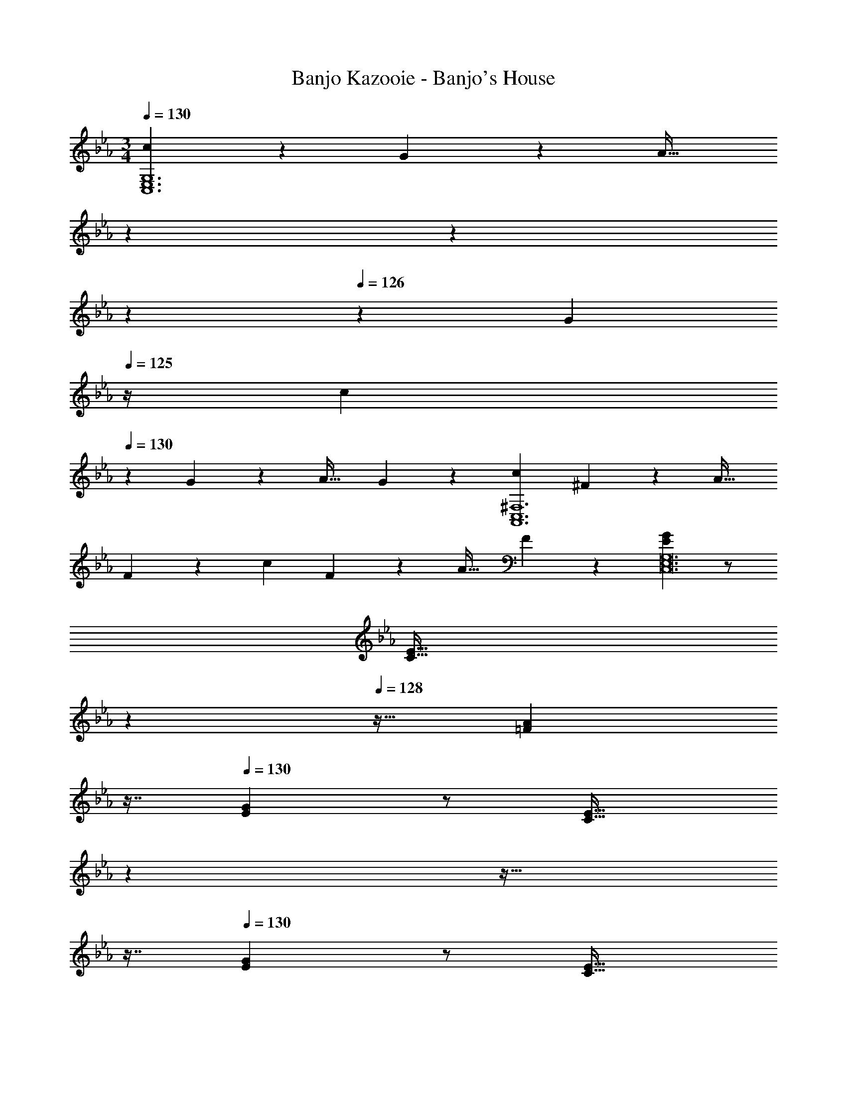X: 1
T: Banjo Kazooie - Banjo's House
Z: ABC Generated by Starbound Composer
L: 1/4
M: 3/4
Q: 1/4=130
K: Cm
[cC,6E,6G,6] z/28 G13/28 z/28 [z/7A31/32] 
Q: 1/4=129
z5/28 
Q: 1/4=128
z59/168 
Q: 1/4=127
z13/72 
Q: 1/4=126
z/9 [z/4G13/28] 
Q: 1/4=125
z/4 [z/4c29/28] 
Q: 1/4=130
z11/14 
G13/28 z/28 [z27/28A31/32] G13/28 z/28 [c29/28A,,6C,6^F,6] ^F13/28 z/28 [z27/28A31/32] 
F13/28 z/28 c29/28 F13/28 z/28 [z27/28A31/32] F13/28 z/28 [E29/28G29/28C,12E,12G,12] z/2 
[z/7C31/32E31/32] 
Q: 1/4=129
z79/224 
Q: 1/4=128
z15/32 [z/16=F13/28A13/28] 
Q: 1/4=127
z7/16 
Q: 1/4=130
[E29/28G29/28] z/2 [z/7C31/32E31/32] 
Q: 1/4=129
z79/224 
Q: 1/4=128
z17/32 
Q: 1/4=127
z7/16 
Q: 1/4=130
[E29/28G29/28] z/2 [z/7C31/32E31/32] 
Q: 1/4=129
z79/224 
Q: 1/4=128
z15/32 [z/16F13/28A13/28] 
Q: 1/4=127
z7/16 
Q: 1/4=130
[E29/28G29/28] z/2 
[z/7C31/32E31/32] 
Q: 1/4=129
z79/224 
Q: 1/4=128
z17/32 
Q: 1/4=127
z7/16 
Q: 1/4=130
[c29/28C,6E,6G,6] G13/28 z/28 [z/7A31/32] 
Q: 1/4=129
z5/28 
Q: 1/4=128
z59/168 
Q: 1/4=127
z13/72 
Q: 1/4=126
z/9 [z/4G13/28] 
Q: 1/4=125
z/4 [z/4c29/28] 
Q: 1/4=130
z11/14 G13/28 z/28 [z27/28A31/32] G13/28 z/28 [c29/28A,,6C,6F,6] 
^F13/28 z/28 [z27/28A31/32] F13/28 z/28 c29/28 F13/28 z/28 [z27/28A31/32] 
F13/28 z/28 [C29/28E29/28C,12E,12] z/2 [z/7C31/32E31/32] 
Q: 1/4=129
z79/224 
Q: 1/4=128
z15/32 [z/16D13/28=F13/28] 
Q: 1/4=127
z7/16 
Q: 1/4=130
[E29/28G29/28] z/2 
[z/7D31/32F31/32] 
Q: 1/4=129
z79/224 
Q: 1/4=128
z17/32 
Q: 1/4=127
z7/16 
Q: 1/4=130
[C29/28E29/28] z/2 [z/7E31/32G31/32] 
Q: 1/4=129
z5/28 
Q: 1/4=128
z59/168 
Q: 1/4=127
z13/72 
Q: 1/4=126
z13/36 
Q: 1/4=125
z/4 [z/4C29/28E29/28] 
Q: 1/4=130
z9/7 [G,31/32C31/32] z111/224 [F29/28=F,6A,6C6] z/2 
[z/7f31/32] 
Q: 1/4=129
z5/28 
Q: 1/4=128
z59/168 
Q: 1/4=127
z13/72 
Q: 1/4=126
z13/36 
Q: 1/4=125
z/4 [z/4F29/28] 
Q: 1/4=130
z11/14 A13/28 z/28 [z27/28c31/32] f13/28 z/28 
[_d29/28_D,6F,6=B,6] z/2 [z27/28d31/32] c13/28 z/28 d29/28 z/2 
e31/32 z111/224 [A29/28c29/28F,12A,12C12] z/2 [z/7F31/32A31/32] 
Q: 1/4=129
z79/224 
Q: 1/4=128
z15/32 [z/16B13/28d13/28] 
Q: 1/4=127
z7/16 
Q: 1/4=130
[A29/28c29/28] z/2 [z/7F31/32A31/32] 
Q: 1/4=129
z79/224 
Q: 1/4=128
z17/32 
Q: 1/4=127
z7/16 
Q: 1/4=130
F29/28 
=E13/28 z/28 [z/7F31/32] 
Q: 1/4=129
z79/224 
Q: 1/4=128
z15/32 [z/16A13/28] 
Q: 1/4=127
z7/16 
Q: 1/4=130
c29/28 B13/28 z/28 [z/7A31/32] 
Q: 1/4=129
z79/224 
Q: 1/4=128
z15/32 
[z/16G13/28] 
Q: 1/4=127
z7/16 
Q: 1/4=130
[F29/28F,6A,6C6] z/2 [z/7f31/32] 
Q: 1/4=129
z5/28 
Q: 1/4=128
z59/168 
Q: 1/4=127
z13/72 
Q: 1/4=126
z13/36 
Q: 1/4=125
z/4 [z/4F29/28] 
Q: 1/4=130
z11/14 
A13/28 z/28 [z27/28c31/32] f13/28 z/28 [d29/28D,6F,6B,6] z/2 [z27/28d31/32] 
c13/28 z/28 d29/28 z/2 e31/32 z111/224 [A29/28c29/28F,6A,6] z/2 
[z/7A31/32c31/32] 
Q: 1/4=129
z5/28 
Q: 1/4=128
z59/168 
Q: 1/4=127
z13/72 
Q: 1/4=126
z/9 [z/4G13/28B13/28] 
Q: 1/4=125
z/4 [z/4F29/28A29/28] 
Q: 1/4=130
z9/7 [C31/32F31/32] z111/224 
[c29/28C,6=E,6C6] z/2 =d31/32 z111/224 =e29/28 z/2 
c31/32 z111/224 [g13/28G,,6=D,6_B,6] z15/224 g3/7 z17/224 g3/7 z/14 [z27/28g31/32] =a13/28 z/28 
b29/28 a13/28 z/28 [z27/28g31/32] d13/28 z/28 [g/2B,,6_E,6G,6] z/32 g13/28 z9/224 
g13/28 z/28 [z27/28g31/32] a13/28 z/28 b29/28 a13/28 z/28 [z27/28g31/32] 
_e13/28 z/28 [B29/28d29/28G,,6D,6B,6] z/2 [z27/28G31/32B31/32] [c13/28e13/28] z/28 [B29/28d29/28] z/2 
[G31/32B31/32] z111/224 [G29/28G,,6D,6B,6] ^F13/28 z/28 [z27/28G31/32] B13/28 z/28 
d29/28 c13/28 z/28 [z27/28B31/32] =A13/28 z/28 [_A/2A,,6C,6A,6] z/32 A13/28 z9/224 
A13/28 z/28 [z27/28A31/32] B13/28 z/28 c29/28 B13/28 z/28 [z27/28A31/32] 
_E13/28 z/28 [B/2B,,6F,6B,6] z/32 B13/28 z9/224 B13/28 z/28 [z27/28B31/32] c13/28 z/28 d29/28 
c13/28 z/28 [z27/28B31/32] =F13/28 z/28 [_d/2_D,6F,6A,6] z/32 d13/28 z9/224 d13/28 z/28 [z/7d31/32] 
Q: 1/4=129
z5/28 
Q: 1/4=128
z59/168 
Q: 1/4=127
z13/72 
Q: 1/4=126
z/9 [z/4e13/28] 
Q: 1/4=125
z/4 [z/4f29/28] 
Q: 1/4=130
z11/14 e13/28 z/28 [z27/28d31/32] f13/28 z/28 [g29/28=D,6G,6=B,6] z/2 
=d31/32 z111/224 G29/28 z/2 =B31/32 z111/224 
[c29/28C,6E,6G,6] z139/28 
[cC,6E,6G,6] z/28 G13/28 z/28 [z/7A31/32] 
Q: 1/4=129
z5/28 
Q: 1/4=128
z59/168 
Q: 1/4=127
z13/72 
Q: 1/4=126
z/9 [z/4G13/28] 
Q: 1/4=125
z/4 [z/4c29/28] 
Q: 1/4=130
z11/14 
G13/28 z/28 [z27/28A31/32] G13/28 z/28 [c29/28A,,6C,6^F,6] ^F13/28 z/28 [z27/28A31/32] 
F13/28 z/28 c29/28 F13/28 z/28 [z27/28A31/32] F13/28 z/28 [E29/28G29/28C,12E,12G,12] z/2 
[z/7C31/32E31/32] 
Q: 1/4=129
z79/224 
Q: 1/4=128
z15/32 [z/16=F13/28A13/28] 
Q: 1/4=127
z7/16 
Q: 1/4=130
[E29/28G29/28] z/2 [z/7C31/32E31/32] 
Q: 1/4=129
z79/224 
Q: 1/4=128
z17/32 
Q: 1/4=127
z7/16 
Q: 1/4=130
[E29/28G29/28] z/2 [z/7C31/32E31/32] 
Q: 1/4=129
z79/224 
Q: 1/4=128
z15/32 [z/16F13/28A13/28] 
Q: 1/4=127
z7/16 
Q: 1/4=130
[E29/28G29/28] z/2 
[z/7C31/32E31/32] 
Q: 1/4=129
z79/224 
Q: 1/4=128
z17/32 
Q: 1/4=127
z7/16 
Q: 1/4=130
[c29/28C,6E,6G,6] G13/28 z/28 [z/7A31/32] 
Q: 1/4=129
z5/28 
Q: 1/4=128
z59/168 
Q: 1/4=127
z13/72 
Q: 1/4=126
z/9 [z/4G13/28] 
Q: 1/4=125
z/4 [z/4c29/28] 
Q: 1/4=130
z11/14 G13/28 z/28 [z27/28A31/32] G13/28 z/28 [c29/28A,,6C,6F,6] 
^F13/28 z/28 [z27/28A31/32] F13/28 z/28 c29/28 F13/28 z/28 [z27/28A31/32] 
F13/28 z/28 [C29/28E29/28C,12E,12] z/2 [z/7C31/32E31/32] 
Q: 1/4=129
z79/224 
Q: 1/4=128
z15/32 [z/16D13/28=F13/28] 
Q: 1/4=127
z7/16 
Q: 1/4=130
[E29/28G29/28] z/2 
[z/7D31/32F31/32] 
Q: 1/4=129
z79/224 
Q: 1/4=128
z17/32 
Q: 1/4=127
z7/16 
Q: 1/4=130
[C29/28E29/28] z/2 [z/7E31/32G31/32] 
Q: 1/4=129
z5/28 
Q: 1/4=128
z59/168 
Q: 1/4=127
z13/72 
Q: 1/4=126
z13/36 
Q: 1/4=125
z/4 [z/4C29/28E29/28] 
Q: 1/4=130
z9/7 [G,31/32C31/32] z111/224 [F29/28=F,6A,6C6] z/2 
[z/7f31/32] 
Q: 1/4=129
z5/28 
Q: 1/4=128
z59/168 
Q: 1/4=127
z13/72 
Q: 1/4=126
z13/36 
Q: 1/4=125
z/4 [z/4F29/28] 
Q: 1/4=130
z11/14 A13/28 z/28 [z27/28c31/32] f13/28 z/28 
[_d29/28_D,6F,6B,6] z/2 [z27/28d31/32] c13/28 z/28 d29/28 z/2 
e31/32 z111/224 [A29/28c29/28F,12A,12C12] z/2 [z/7F31/32A31/32] 
Q: 1/4=129
z79/224 
Q: 1/4=128
z15/32 [z/16_B13/28d13/28] 
Q: 1/4=127
z7/16 
Q: 1/4=130
[A29/28c29/28] z/2 [z/7F31/32A31/32] 
Q: 1/4=129
z79/224 
Q: 1/4=128
z17/32 
Q: 1/4=127
z7/16 
Q: 1/4=130
F29/28 
=E13/28 z/28 [z/7F31/32] 
Q: 1/4=129
z79/224 
Q: 1/4=128
z15/32 [z/16A13/28] 
Q: 1/4=127
z7/16 
Q: 1/4=130
c29/28 B13/28 z/28 [z/7A31/32] 
Q: 1/4=129
z79/224 
Q: 1/4=128
z15/32 
[z/16G13/28] 
Q: 1/4=127
z7/16 
Q: 1/4=130
[F29/28F,6A,6C6] z/2 [z/7f31/32] 
Q: 1/4=129
z5/28 
Q: 1/4=128
z59/168 
Q: 1/4=127
z13/72 
Q: 1/4=126
z13/36 
Q: 1/4=125
z/4 [z/4F29/28] 
Q: 1/4=130
z11/14 
A13/28 z/28 [z27/28c31/32] f13/28 z/28 [d29/28D,6F,6B,6] z/2 [z27/28d31/32] 
c13/28 z/28 d29/28 z/2 e31/32 z111/224 [A29/28c29/28F,6A,6] z/2 
[z/7A31/32c31/32] 
Q: 1/4=129
z5/28 
Q: 1/4=128
z59/168 
Q: 1/4=127
z13/72 
Q: 1/4=126
z/9 [z/4G13/28B13/28] 
Q: 1/4=125
z/4 [z/4F29/28A29/28] 
Q: 1/4=130
z9/7 [C31/32F31/32] z111/224 
[c29/28C,6=E,6C6] z/2 =d31/32 z111/224 =e29/28 z/2 
c31/32 z111/224 [g13/28G,,6=D,6_B,6] z15/224 g3/7 z17/224 g3/7 z/14 [z27/28g31/32] a13/28 z/28 
b29/28 a13/28 z/28 [z27/28g31/32] d13/28 z/28 [g/2B,,6_E,6G,6] z/32 g13/28 z9/224 
g13/28 z/28 [z27/28g31/32] a13/28 z/28 b29/28 a13/28 z/28 [z27/28g31/32] 
_e13/28 z/28 [B29/28d29/28G,,6D,6B,6] z/2 [z27/28G31/32B31/32] [c13/28e13/28] z/28 [B29/28d29/28] z/2 
[G31/32B31/32] z111/224 [G29/28G,,6D,6B,6] ^F13/28 z/28 [z27/28G31/32] B13/28 z/28 
d29/28 c13/28 z/28 [z27/28B31/32] =A13/28 z/28 [_A/2A,,6C,6A,6] z/32 A13/28 z9/224 
A13/28 z/28 [z27/28A31/32] B13/28 z/28 c29/28 B13/28 z/28 [z27/28A31/32] 
_E13/28 z/28 [B/2B,,6F,6B,6] z/32 B13/28 z9/224 B13/28 z/28 [z27/28B31/32] c13/28 z/28 d29/28 
c13/28 z/28 [z27/28B31/32] =F13/28 z/28 [_d/2_D,6F,6A,6] z/32 d13/28 z9/224 d13/28 z/28 [z/7d31/32] 
Q: 1/4=129
z5/28 
Q: 1/4=128
z59/168 
Q: 1/4=127
z13/72 
Q: 1/4=126
z/9 [z/4e13/28] 
Q: 1/4=125
z/4 [z/4f29/28] 
Q: 1/4=130
z11/14 e13/28 z/28 [z27/28d31/32] f13/28 z/28 [g29/28=D,6G,6=B,6] z/2 
=d31/32 z111/224 G29/28 z/2 =B31/32 z111/224 
[c29/28C,6E,6G,6] 
